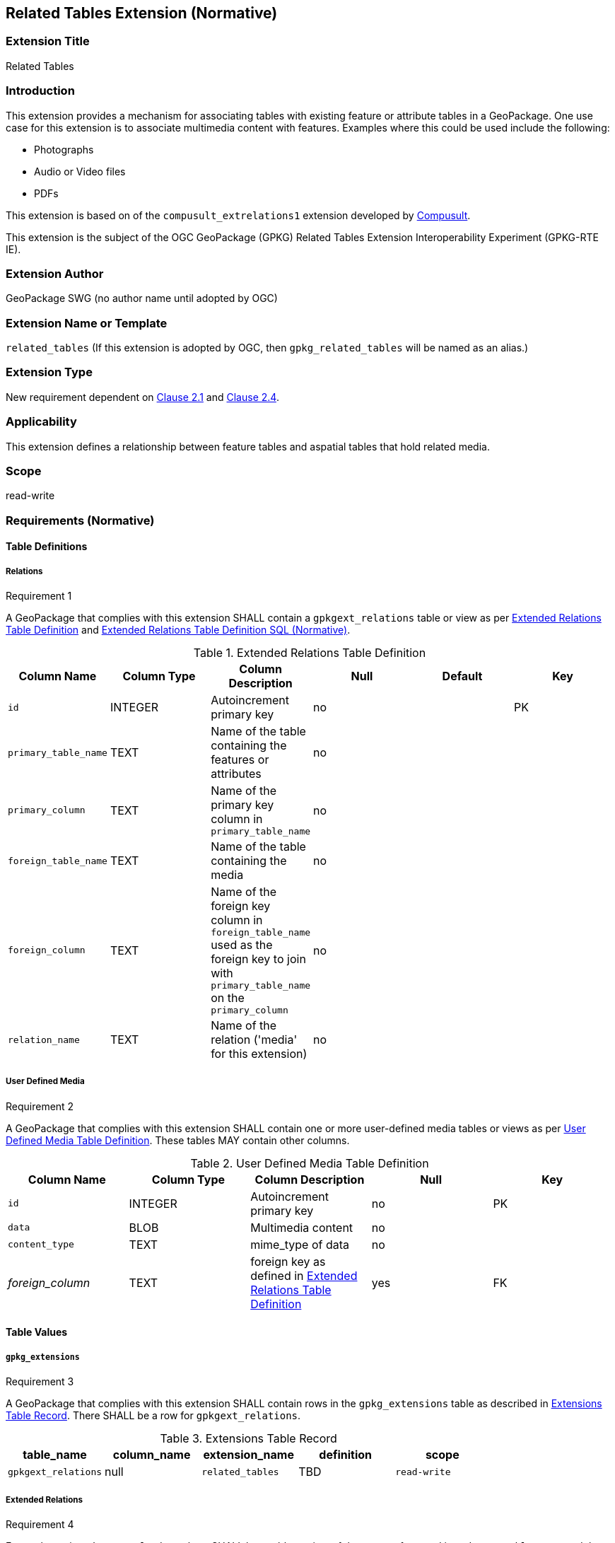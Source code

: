 [[media_extension]]
== Related Tables Extension (Normative)

=== Extension Title

Related Tables

=== Introduction

This extension provides a mechanism for associating tables with existing feature or attribute tables in a GeoPackage. One use case for this extension is to associate multimedia content with features. Examples where this could be used include the following:

* Photographs
* Audio or Video files
* PDFs

This extension is based on of the `compusult_extrelations1` extension developed by http://compusult.net[Compusult].

This extension is the subject of the OGC GeoPackage (GPKG) Related Tables Extension Interoperability Experiment (GPKG-RTE IE).

=== Extension Author

GeoPackage SWG (no author name until adopted by OGC)

=== Extension Name or Template

`related_tables` (If this extension is adopted by OGC, then `gpkg_related_tables` will be named as an alias.)

=== Extension Type

New requirement dependent on http://www.geopackage.org/spec/#features[Clause 2.1] and http://www.geopackage.org/spec/#attributes[Clause 2.4].

=== Applicability

This extension defines a relationship between feature tables and aspatial tables that hold related media.

=== Scope

read-write

=== Requirements (Normative)

==== Table Definitions
[[gpkgext_relations]]
===== Relations
[[r1]]
[caption=""]
.Requirement 1
====
A GeoPackage that complies with this extension SHALL contain a `gpkgext_relations` table or view as per <<gpkgext_relations_table>> and <<gpkgext_relations_sql>>.
====

[[gpkgext_relations_table]]
.Extended Relations Table Definition
[cols=",,,,,",options="header",]
|=======================================================================
|Column Name |Column Type |Column Description |Null |Default |Key
|`id`|INTEGER|Autoincrement primary key|no||PK
|`primary_table_name`|TEXT|Name of the table containing the features or attributes|no||
|`primary_column`|TEXT|Name of the primary key column in `primary_table_name` |no||
|`foreign_table_name`|TEXT|Name of the table containing the media|no||
|`foreign_column`|TEXT|Name of the foreign key column in `foreign_table_name` used as the foreign key to join with `primary_table_name` on the `primary_column` |no||
|`relation_name`|TEXT|Name of the relation ('media' for this extension)|no||
|=======================================================================

===== User Defined Media
[[r2]]
[caption=""]
.Requirement 2
====
A GeoPackage that complies with this extension SHALL contain one or more user-defined media tables or views as per <<gpkg_user_defined_media_table>>. These tables MAY contain other columns.
====

[[gpkg_user_defined_media_table]]
.User Defined Media Table Definition
[cols=",,,,",options="header",]
|=======================================================================
|Column Name |Column Type |Column Description |Null |Key
|`id`|INTEGER	|Autoincrement primary key|no|PK
|`data`|BLOB	|Multimedia content|no|
|`content_type`|TEXT	|mime_type of data|no|
|_foreign_column_|TEXT	|foreign key as defined in <<gpkgext_relations_table>>|yes|FK
|=======================================================================

==== Table Values
===== `gpkg_extensions`
[[r3]]
[caption=""]
.Requirement 3
====
A GeoPackage that complies with this extension SHALL contain rows in the `gpkg_extensions` table as described in <<gpkg_extensions_records>>. There SHALL be a row for `gpkgext_relations`.
====

[[gpkg_extensions_records]]
.Extensions Table Record
[cols=",,,,",options="header",]
|=======================================================================
|table_name|column_name|extension_name|definition|scope
|`gpkgext_relations`|null|`related_tables`|TBD|`read-write`
|=======================================================================

===== Extended Relations
[[r4]]
[caption=""]
.Requirement 4
====
For each row in `gpkgext_relations` there SHALL be a table or view of the name referenced in `primary_table_name` and that table SHALL have an entry in `gpkg_contents`.
====

[[r5]]
[caption=""]
.Requirement 5
====

For each row in `gpkgext_relations` there SHALL be a table or view of the name referenced in `foreign_table_name` and that table SHALL have an entry in `gpkg_contents` with a `data_type` of 'attributes' and that table SHALL be a user-defined media table as defined by <<gpkg_user_defined_media_table>>.

====

[[r6]]
[caption=""]
.Requirement 6
====
For any user-defined media table, as referenced in `gpkgext_relations`, if the value of its `foreign_column` (as specified in <<gpkgext_relations_table>>) is not null, the corresponding user-defined primary table (specified by `gpkgext_relations`) SHALL contain at least one a row with a value in its `primary_column` (specified by `gpkgext_relations`) equal to the value in the user-defined media table `foreign_column`.
====
The values in `primary_column` and `foreign_column` SHOULD uniquely identify the relationship. There are a number of valid ways to do this including sequences and UUIDs.

====== Example
In this example, there are three features (ID 1, 2, and 3) and three media values (ID 17, 18, and 19). Media ID 17 links to Features with ID 1 and 2 (relation 7). Feature ID 3 links to both media ID 18 and 19 (relation 8).

.gpkgext_relations table values
[options="header"]
|==============================================
|primary_table_name|primary_column|foreign_table_name|foreign_column|relation_name
|features|relation|media|relation|media
|==============================================

.features table values
[width="50%",options="header"]
|=======================================================================
|id|relation
|1|7
|2|7
|3|8
|=======================================================================

.media table values
[width="80%",options="header"]
|=======================================================================
|id|data|content_type|relation
|17|<BLOB>|image/png|7
|18|<BLOB>|image/png|8
|19|<BLOB>|image/png|8
|=======================================================================

For each row of media with a non-null `foreign_column`, there must be at least one row in `features` with a matching id in the `primary_column`.

It is important to note that this allows for many-to-many, one-to-many, and many-to-one relationships between features and related media.

=== Table Definition SQL

[[gpkgext_relations_sql]]
.Extended Relations Table Definition SQL (Normative)
[cols=","]
|=============
|
|=============
[source,sql]
----
CREATE TABLE 'gpkgext_relations' (
  id INTEGER PRIMARY KEY AUTOINCREMENT,
  primary_table_name TEXT NOT NULL,
  primary_column TEXT NOT NULL,
  foreign_table_name TEXT NOT NULL,
  foreign_column TEXT NOT NULL,
  relation_name TEXT NOT NULL
 );
----

[[gpkg_features_sql]]
.Example User Defined Features Table Definition SQL (Informative)
[cols=","]
|=============
|
|=============
[source,sql]
----
CREATE TABLE 'sample_feature_table' (
  id INTEGER PRIMARY KEY AUTOINCREMENT NOT NULL,
  geometry GEOMETRY,
  text_attribute TEXT,
  real_attribute REAL,
  boolean_attribute BOOLEAN,
  relation TEXT NULL);
----
This table is a modified version of http://www.geopackage.org/spec/#_sample_feature_table_informative[the informative example in the core document].

[[gpkg_extensions_sql]]
.Example User Defined Media Table Definition SQL (Informative)
[cols=","]
|=============
|
|=============
[source,sql]
----
CREATE TABLE 'sample_media' (
  id INTEGER PRIMARY KEY AUTOINCREMENT,
  data BLOB NOT NULL,
  content_type TEXT NOT NULL,
  relation TEXT NULL);
----

=== Abstract Test Suite (Normative)
TBD

=== References

==== Normative References (Normative)

The following normative documents contain provisions which, through reference in this text, constitute provisions of this document.
For dated references, subsequent amendments to, or revisions of, any of these publications do not apply.
However, parties to agreements based on this part of this document are encouraged to investigate the possibility of applying the most recent editions of the normative documents indicated below.
For undated references, the latest edition of the normative document referred to applies.

[bibliography]
- [[[1]]] http://www.geopackage.org/spec[OGC 12-128r14 OGC® GeoPackage Encoding Standard (On-line)]
